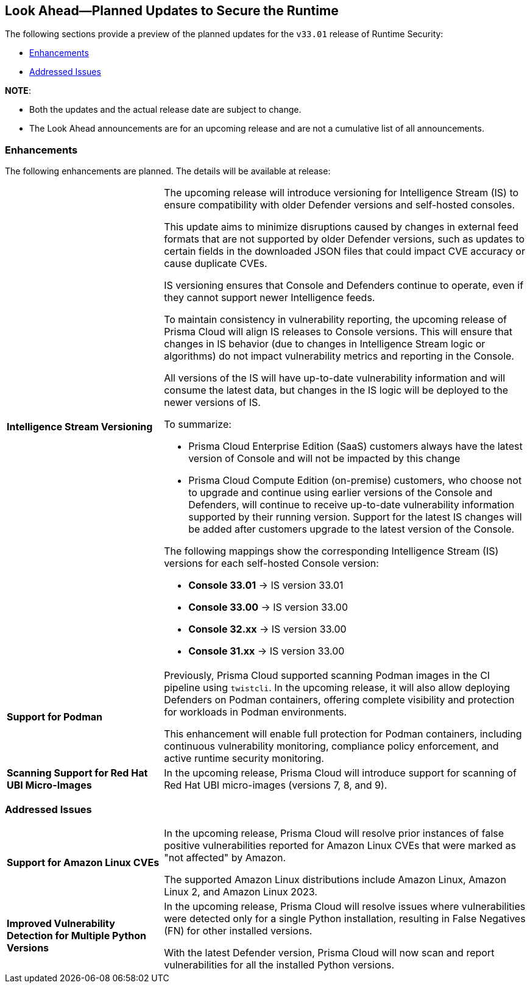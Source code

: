 == Look Ahead—Planned Updates to Secure the Runtime

//Review changes planned in the next Prisma Cloud release to ensure the security of your runtime.

//(Edited in the month of Feb 20 as per Manu's suggestion)There are no previews or look ahead announcements for the upcoming `32.03` release. Details on the updates included in the `32.03` release will be shared in the release notes that accompany the release.

//The following text is simplification of the earlier notes
The following sections provide a preview of the planned updates for the `v33.01` release of Runtime Security: 

// * <<defender-upgrade>>
// * <<new-ips-for-runtime>>
// //* <<announcement>>
// * <<upcoming-major-change>>
* <<enhancements>>
// * <<api-changes>>
// * <<deprecation-notices>>
// * <<eos-notices>>
* <<addressed-issues>>

*NOTE*: 

* Both the updates and the actual release date are subject to change.

* The Look Ahead announcements are for an upcoming release and are not a cumulative list of all announcements.




// // [#new-ips-for-runtime]
// // === New IPs for Runtime Security


// //[cols="40%a,30%a,30%a"]
// //|===

// //|===


//[#announcement]
//=== Announcements

// [#upcoming-major-change]

[#enhancements]
=== Enhancements

The following enhancements are planned. The details will be available at release:

[cols="30%a,70%a"]
|===
//CWP-61917
|*Intelligence Stream Versioning*
|The upcoming release will introduce versioning for Intelligence Stream (IS) to ensure compatibility with older Defender versions and self-hosted consoles.

This update aims to minimize disruptions caused by changes in external feed formats that are not supported by older Defender versions, such as updates to certain fields in the downloaded JSON files that could impact CVE accuracy or cause duplicate CVEs.

IS versioning ensures that Console and Defenders continue to operate, even if they cannot support newer Intelligence feeds.

To maintain consistency in vulnerability reporting, the upcoming release of Prisma Cloud will align IS releases to Console versions. This will ensure that changes in IS behavior (due to changes in Intelligence Stream logic or algorithms) do not impact vulnerability metrics and reporting in the Console.

All versions of the IS will have up-to-date vulnerability information and will consume the latest data, but changes in the IS logic will be deployed to the newer versions of IS.


To summarize:

* Prisma Cloud Enterprise Edition (SaaS) customers always have the latest version of Console and will not be impacted by this change
* Prisma Cloud Compute Edition (on-premise) customers, who choose not to upgrade and continue using earlier versions of the Console and Defenders, will continue to receive up-to-date vulnerability information supported by their running version. Support for the latest IS changes will be added after customers upgrade to the latest version of the Console.

The following mappings show the corresponding Intelligence Stream (IS) versions for each self-hosted Console version: 

- *Console 33.01* → IS version 33.01
- *Console 33.00* → IS version 33.00
- *Console 32.xx* → IS version 33.00
- *Console 31.xx* → IS version 33.00

//CWP-61840
|*Support for Podman*

|Previously, Prisma Cloud supported scanning Podman images in the CI pipeline using `twistcli`. In the upcoming release, it will also allow deploying Defenders on Podman containers, offering complete visibility and protection for workloads in Podman environments.

This enhancement will enable full protection for Podman containers, including continuous vulnerability monitoring, compliance policy enforcement, and active runtime security monitoring.


//CWP-32911
|*Scanning Support for Red Hat UBI Micro-Images*

|In the upcoming release, Prisma Cloud will introduce support for scanning of Red Hat UBI micro-images (versions 7, 8, and 9). 


|===

// [#deprecation-notices]
// === Deprecation Notices
// [cols="30%a,70%a"]
// |===

// |===

// [#api-changes]
// === API Changes

// [cols="30%a,70%a"]
// |===
// |*Change*
// |*Description*

// |===

[#addressed-issues]
=== Addressed Issues

[cols="30%a,70%a"]

|===
//CWP-59654
|*Support for Amazon Linux CVEs*
|In the upcoming release, Prisma Cloud will resolve prior instances of false positive vulnerabilities reported for Amazon Linux CVEs that were marked as "not affected" by Amazon. 

The supported Amazon Linux distributions include Amazon Linux, Amazon Linux 2, and Amazon Linux 2023.

//CWP-58952
|*Improved Vulnerability Detection for Multiple Python Versions*

|In the upcoming release, Prisma Cloud will resolve issues where vulnerabilities were detected only for a single Python installation, resulting in False Negatives (FN) for other installed versions.

With the latest Defender version, Prisma Cloud will now scan and report vulnerabilities for all the installed Python versions.
|===

// |===

// [#eos-notices]
// === End of Support Notices
// |===

// |===


